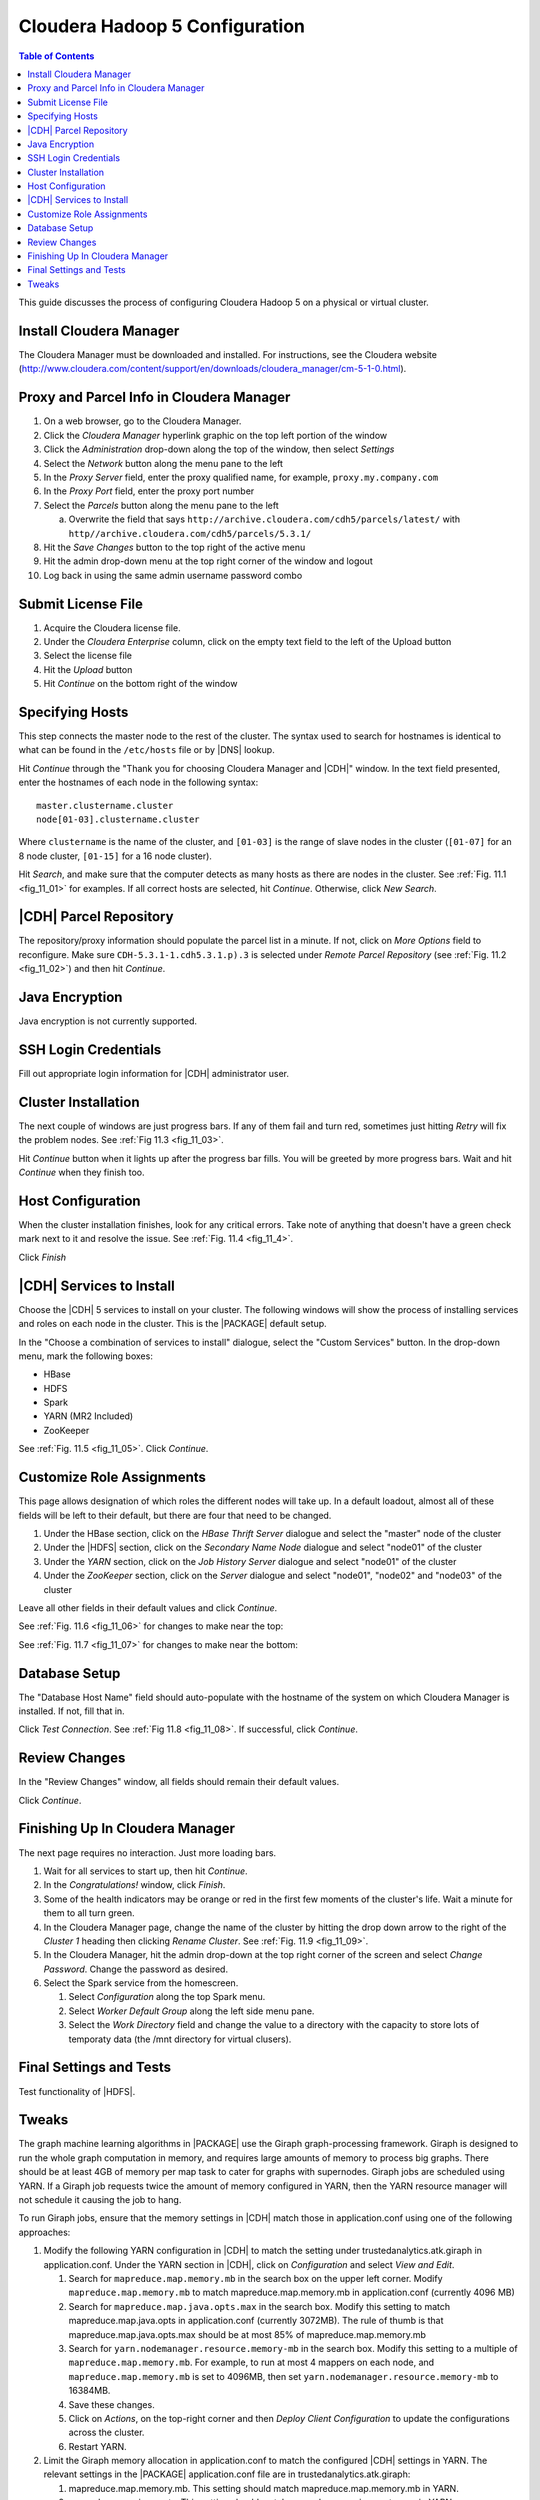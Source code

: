 .. _old_ad_sections/ad_inst_cloudera:

.. _ad_inst_cloudera:

===============================
Cloudera Hadoop 5 Configuration
===============================

.. contents:: Table of Contents
    :local:
    :backlinks: none

This guide discusses the process of configuring Cloudera Hadoop 5
on a physical or virtual cluster.

------------------------
Install Cloudera Manager
------------------------
The Cloudera Manager must be downloaded and installed.
For instructions, see the Cloudera website
(http://www.cloudera.com/content/support/en/downloads/cloudera_manager/cm-5-1-0.html).

.. index::
    single: proxy
    single: parcel
    single: cloudera manager

-----------------------------------------
Proxy and Parcel Info in Cloudera Manager
-----------------------------------------

1.  On a web browser, go to the Cloudera Manager.
#.  Click the *Cloudera Manager* hyperlink graphic on the top left portion of
    the window
#.  Click the *Administration* drop-down along the top of the window, then
    select *Settings*
#.  Select the *Network* button along the menu pane to the left
#.  In the *Proxy Server* field, enter the proxy qualified name, for example,
    ``proxy.my.company.com``
#.  In the *Proxy Port* field, enter the proxy port number
#.  Select the *Parcels* button along the menu pane to the left

    a.  Overwrite the field that says
        ``http://archive.cloudera.com/cdh5/parcels/latest/`` with
        ``http//archive.cloudera.com/cdh5/parcels/5.3.1/``

#.  Hit the *Save Changes* button to the top right of the active menu
#.  Hit the admin drop-down menu at the top right corner of the window and
    logout
#.  Log back in using the same admin username password combo

-------------------
Submit License File
-------------------

1.  Acquire the Cloudera license file.
#.  Under the *Cloudera Enterprise* column, click on the empty text field to
    the left of the Upload button
#.  Select the license file
#.  Hit the *Upload* button
#.  Hit *Continue* on the bottom right of the window

.. index::
    single: host
    single: cluster

----------------
Specifying Hosts
----------------

This step connects the master node to the rest of the cluster.
The syntax used to search for hostnames is identical to what can be found in
the ``/etc/hosts`` file or by |DNS| lookup.

Hit *Continue* through the "Thank you for choosing Cloudera Manager and |CDH|"
window.
In the text field presented, enter the hostnames of each node in the following
syntax::

    master.clustername.cluster
    node[01-03].clustername.cluster

Where ``clustername`` is the name of the cluster, and ``[01-03]`` is the range
of slave nodes in the cluster (``[01-07]`` for an 8 node cluster,
``[01-15]`` for a 16 node cluster).

Hit *Search*, and make sure that the computer detects as many hosts as there
are nodes in the cluster.
See :ref:`Fig. 11.1 <fig_11_01>` for examples.
If all correct hosts are selected, hit *Continue*.
Otherwise, click *New Search*.

.. _fig_11_01:

.. only:: html

    .. figure:: ad_inst_cloudera_specify_host.*
        :width: 60%
        :align: center

        Fig. 11.1
        Specify hosts for your CDH cluster installation.

.. only:: latex

    .. figure:: ad_inst_cloudera_specify_host.*
        :align: center

        Specify hosts for your CDH cluster installation.

.. index::
    single: parcel
    single: repository

-----------------------
|CDH| Parcel Repository
-----------------------

The repository/proxy information should populate the parcel list in a minute.
If not, click on *More Options* field to reconfigure.
Make sure ``CDH-5.3.1-1.cdh5.3.1.p).3`` is selected under *Remote Parcel
Repository* (see :ref:`Fig. 11.2 <fig_11_02>`) and then hit
*Continue*.

.. _fig_11_02:

.. only:: html

    .. figure:: ad_inst_cloudera_select_repo.*
        :width: 60%
        :align: center

        Fig. 11.2
        Select Repository

.. only:: latex

    .. figure:: ad_inst_cloudera_select_repo.*
        :align: center

        Select Repository

.. index::
    single: Java

---------------
Java Encryption
---------------
Java encryption is not currently supported.

---------------------
SSH Login Credentials
---------------------
Fill out appropriate login information for |CDH| administrator user.

.. index::
    single: cluster

--------------------
Cluster Installation
--------------------
The next couple of windows are just progress bars.
If any of them fail and turn red, sometimes just hitting *Retry* will fix the
problem nodes. See :ref:`Fig 11.3 <fig_11_03>`.

Hit *Continue* button when it lights up after the progress bar fills.
You will be greeted by more progress bars.
Wait and hit *Continue* when they finish too.

.. _fig_11_03:

.. only:: html

    .. figure:: ad_inst_cloudera_cluster_installation.*
        :width: 60%
        :align: center

        Fig. 11.3
        Cluster Installation

.. only:: latex

    .. figure:: ad_inst_cloudera_cluster_installation.*
        :align: center

        Cluster Installation

.. index::
    single: host

------------------
Host Configuration
------------------
When the cluster installation finishes, look for any critical errors.
Take note of anything that doesn't have a green check mark next to it and
resolve the issue. See :ref:`Fig. 11.4 <fig_11_4>`.

Click *Finish*

.. _fig_11_4:

.. only:: html

    .. figure:: ad_inst_cloudera_validations.*
        :width: 60%
        :align: center

        Fig. 11.4
        Host Configuration

.. only:: latex

    .. figure:: ad_inst_cloudera_validations.*
        :align: center

        Host Configuration

.. index::
    single: services

-------------------------
|CDH| Services to Install
-------------------------

Choose the |CDH| 5 services to install on your cluster.
The following windows will show the process of installing services
and roles on each node in the cluster.
This is the |PACKAGE| default setup.

In the "Choose a combination of services to install" dialogue, select the
"Custom Services" button.
In the drop-down menu, mark the following boxes:

* HBase
* HDFS
* Spark
* YARN (MR2 Included)
* ZooKeeper

See :ref:`Fig. 11.5 <fig_11_05>`.
Click *Continue*.

.. _fig_11_05:

.. only:: html

    .. figure:: ad_inst_cloudera_cdh_services.*
        :width: 60%
        :align: center

        Fig. 11.5
        Custom CDH Services

.. only:: latex

    .. figure:: ad_inst_cloudera_cdh_services.*
        :align: center

        Custom CDH Services

.. index::
    role assignment

--------------------------
Customize Role Assignments
--------------------------

This page allows designation of which roles the different nodes will take up.
In a default loadout, almost all of these fields will be left to their default,
but there are four that need to be changed.

#.  Under the HBase section, click on the *HBase Thrift Server* dialogue and
    select the "master" node of the cluster
#.  Under the |HDFS| section, click on the *Secondary Name Node* dialogue and
    select "node01" of the cluster
#.  Under the *YARN* section, click on the *Job History Server* dialogue and
    select "node01" of the cluster
#.  Under the *ZooKeeper* section, click on the *Server* dialogue and select
    "node01", "node02" and "node03" of the cluster

Leave all other fields in their default values and click *Continue*.

See :ref:`Fig. 11.6 <fig_11_06>` for changes to make near the top:

.. _fig_11_06:

.. only:: html

    .. figure:: ad_inst_cloudera_hbase.*
        :width: 60%
        :align: center

        Fig. 11.6
        Hbase

.. only:: latex

    .. figure:: ad_inst_cloudera_hbase.*
        :align: center

        Hbase

See :ref:`Fig. 11.7 <fig_11_07>` for changes to make near the bottom:

.. _fig_11_07:

.. only:: html

    .. figure:: ad_inst_cloudera_yarn.*
        :width: 40%
        :align: center

        Fig. 11.7
        Yarn

.. only:: latex

    .. figure:: ad_inst_cloudera_yarn.*
        :align: center

        Yarn

.. index::
    single: database

--------------
Database Setup
--------------

The "Database Host Name" field should auto-populate with the hostname of the
system on which Cloudera Manager is installed.
If not, fill that in.

Click *Test Connection*.
See :ref:`Fig 11.8 <fig_11_08>`.
If successful, click *Continue*.

.. _fig_11_08:

.. only:: html

    .. figure:: ad_inst_cloudera_database_setup.*
        :width: 60%
        :align: center

        Fig. 11.8
        Database Setup

.. only:: latex

    .. figure:: ad_inst_cloudera_database_setup.*
        :align: center

        Database Setup

--------------
Review Changes
--------------

In the "Review Changes" window, all fields should remain their default values.

Click *Continue*.

--------------------------------
Finishing Up In Cloudera Manager
--------------------------------

The next page requires no interaction. Just more loading bars.

#.  Wait for all services to start up, then hit *Continue*.
#.  In the *Congratulations!* window, click *Finish*.
#.  Some of the health indicators may be orange or red in the first few moments
    of the cluster's life.
    Wait a minute for them to all turn green.
#.  In the Cloudera Manager page, change the name of the cluster by hitting the
    drop down arrow to the right of the *Cluster 1* heading then clicking
    *Rename Cluster*.
    See :ref:`Fig. 11.9 <fig_11_09>`.
#.  In the Cloudera Manager, hit the admin drop-down at the top right corner of
    the screen and select *Change Password*.
    Change the password as desired.
#.  Select the Spark service from the homescreen.

    #.  Select *Configuration* along the top Spark menu.
    #.  Select *Worker Default Group* along the left side menu pane.
    #.  Select the *Work Directory* field and change the value to a directory
        with the capacity to store lots of temporaty data (the /mnt directory
        for virtual clusers).

.. _fig_11_09:

.. only:: html

    .. figure:: ad_inst_cloudera_finishing.*
        :width: 40%
        :align: center

        Fig. 11.9
        Finishing Up In Cloudera Manager

.. only:: latex

    .. figure:: ad_inst_cloudera_finishing.*
        :align: center

        Finishing Up In Cloudera Manager

------------------------
Final Settings and Tests
------------------------
Test functionality of |HDFS|.

------
Tweaks
------

The graph machine learning algorithms in |PACKAGE| use the Giraph
graph-processing framework.
Giraph is designed to run the whole graph computation in memory, and requires
large amounts of memory to process big graphs.
There should be at least 4GB of memory per map task to cater for graphs with
supernodes.
Giraph jobs are scheduled using YARN.
If a Giraph job requests twice the amount of memory configured in YARN, then
the YARN resource manager will not schedule it causing the job to hang.

To run Giraph jobs, ensure that the memory settings in |CDH| match those in
application.conf using one of the following approaches:

#.  Modify the following YARN configuration in |CDH| to match the setting under
    trustedanalytics.atk.giraph in application.conf.
    Under the YARN section in |CDH|, click on *Configuration* and select *View
    and Edit*.

    #.  Search for ``mapreduce.map.memory.mb`` in the search box on the upper
        left corner.
        Modify ``mapreduce.map.memory.mb`` to match mapreduce.map.memory.mb in
        application.conf (currently 4096 MB)
    #.  Search for ``mapreduce.map.java.opts.max`` in the search box.
        Modify this setting to match mapreduce.map.java.opts in
        application.conf (currently 3072MB).
        The rule of thumb is that mapreduce.map.java.opts.max should be at most
        85% of mapreduce.map.memory.mb
    #.  Search for ``yarn.nodemanager.resource.memory-mb`` in the search box.
        Modify this setting to a multiple of ``mapreduce.map.memory.mb``.
        For example, to run at most 4 mappers on each node, and
        ``mapreduce.map.memory.mb`` is set to 4096MB, then set
        ``yarn.nodemanager.resource.memory-mb`` to 16384MB.
    #.  Save these changes.
    #.  Click on *Actions*, on the top-right corner and then *Deploy Client
        Configuration* to update the configurations across the cluster.
    #.  Restart YARN.

#.  Limit the Giraph memory allocation in application.conf to match the
    configured |CDH| settings in YARN.
    The relevant settings in the |PACKAGE| application.conf file are in
    trustedanalytics.atk.giraph:

    #.  mapreduce.map.memory.mb.
        This setting should match mapreduce.map.memory.mb in YARN.
    #.  mapreduce.map.java.opts.
        This setting should match mapreduce.map.java.opts.max in YARN.
    #.  giraph.maxWorkers.
        The maximum value for this setting should be the maximum number of map
        tasks that can run on the cluster - 1.
        One mapper is reserved for the Giraph master, while the rest of the
        mappers are Giraph workers.
        Since Giraph is memory-intensive, a good estimate for giraph.maxWorkers
        is ((``Number of Yarn node managers`` *
        ``yarn.nodemanager.resource.memory-mb`` /
        ``yarn.nodemanager.resource.memory-mb``)-1).


